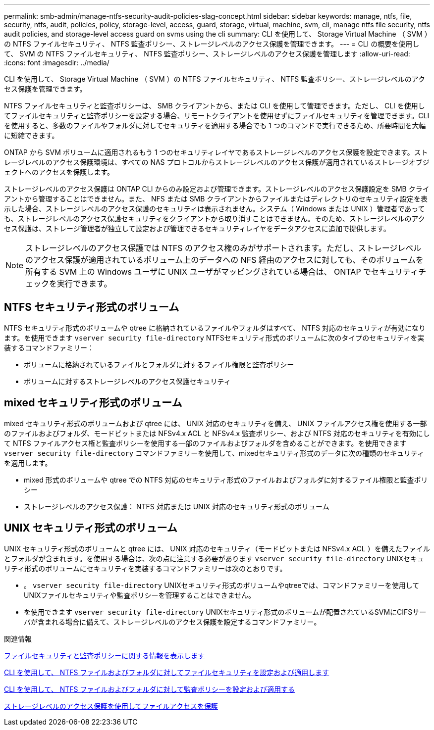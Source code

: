 ---
permalink: smb-admin/manage-ntfs-security-audit-policies-slag-concept.html 
sidebar: sidebar 
keywords: manage, ntfs, file, security, ntfs, audit, policies, policy, storage-level, access, guard, storage, virtual, machine, svm, cli, manage ntfs file security, ntfs audit policies, and storage-level access guard on svms using the cli 
summary: CLI を使用して、 Storage Virtual Machine （ SVM ）の NTFS ファイルセキュリティ、 NTFS 監査ポリシー、ストレージレベルのアクセス保護を管理できます。 
---
= CLI の概要を使用して、 SVM の NTFS ファイルセキュリティ、 NTFS 監査ポリシー、ストレージレベルのアクセス保護を管理します
:allow-uri-read: 
:icons: font
:imagesdir: ../media/


[role="lead"]
CLI を使用して、 Storage Virtual Machine （ SVM ）の NTFS ファイルセキュリティ、 NTFS 監査ポリシー、ストレージレベルのアクセス保護を管理できます。

NTFS ファイルセキュリティと監査ポリシーは、 SMB クライアントから、または CLI を使用して管理できます。ただし、 CLI を使用してファイルセキュリティと監査ポリシーを設定する場合、リモートクライアントを使用せずにファイルセキュリティを管理できます。CLI を使用すると、多数のファイルやフォルダに対してセキュリティを適用する場合でも 1 つのコマンドで実行できるため、所要時間を大幅に短縮できます。

ONTAP から SVM ボリュームに適用されるもう 1 つのセキュリティレイヤであるストレージレベルのアクセス保護を設定できます。ストレージレベルのアクセス保護環境は、すべての NAS プロトコルからストレージレベルのアクセス保護が適用されているストレージオブジェクトへのアクセスを保護します。

ストレージレベルのアクセス保護は ONTAP CLI からのみ設定および管理できます。ストレージレベルのアクセス保護設定を SMB クライアントから管理することはできません。また、 NFS または SMB クライアントからファイルまたはディレクトリのセキュリティ設定を表示した場合、ストレージレベルのアクセス保護のセキュリティは表示されません。システム（ Windows または UNIX ）管理者であっても、ストレージレベルのアクセス保護セキュリティをクライアントから取り消すことはできません。そのため、ストレージレベルのアクセス保護は、ストレージ管理者が独立して設定および管理できるセキュリティレイヤをデータアクセスに追加で提供します。


NOTE: ストレージレベルのアクセス保護では NTFS のアクセス権のみがサポートされます。ただし、ストレージレベルのアクセス保護が適用されているボリューム上のデータへの NFS 経由のアクセスに対しても、そのボリュームを所有する SVM 上の Windows ユーザに UNIX ユーザがマッピングされている場合は、 ONTAP でセキュリティチェックを実行できます。



== NTFS セキュリティ形式のボリューム

NTFS セキュリティ形式のボリュームや qtree に格納されているファイルやフォルダはすべて、 NTFS 対応のセキュリティが有効になります。を使用できます `vserver security file-directory` NTFSセキュリティ形式のボリュームに次のタイプのセキュリティを実装するコマンドファミリー：

* ボリュームに格納されているファイルとフォルダに対するファイル権限と監査ポリシー
* ボリュームに対するストレージレベルのアクセス保護セキュリティ




== mixed セキュリティ形式のボリューム

mixed セキュリティ形式のボリュームおよび qtree には、 UNIX 対応のセキュリティを備え、 UNIX ファイルアクセス権を使用する一部のファイルおよびフォルダ、モードビットまたは NFSv4.x ACL と NFSv4.x 監査ポリシー、および NTFS 対応のセキュリティを有効にして NTFS ファイルアクセス権と監査ポリシーを使用する一部のファイルおよびフォルダを含めることができます。を使用できます `vserver security file-directory` コマンドファミリーを使用して、mixedセキュリティ形式のデータに次の種類のセキュリティを適用します。

* mixed 形式のボリュームや qtree での NTFS 対応のセキュリティ形式のファイルおよびフォルダに対するファイル権限と監査ポリシー
* ストレージレベルのアクセス保護： NTFS 対応または UNIX 対応のセキュリティ形式のボリューム




== UNIX セキュリティ形式のボリューム

UNIX セキュリティ形式のボリュームと qtree には、 UNIX 対応のセキュリティ（モードビットまたは NFSv4.x ACL ）を備えたファイルとフォルダが含まれます。を使用する場合は、次の点に注意する必要があります `vserver security file-directory` UNIXセキュリティ形式のボリュームにセキュリティを実装するコマンドファミリーは次のとおりです。

* 。 `vserver security file-directory` UNIXセキュリティ形式のボリュームやqtreeでは、コマンドファミリーを使用してUNIXファイルセキュリティや監査ポリシーを管理することはできません。
* を使用できます `vserver security file-directory` UNIXセキュリティ形式のボリュームが配置されているSVMにCIFSサーバが含まれる場合に備えて、ストレージレベルのアクセス保護を設定するコマンドファミリー。


.関連情報
xref:display-file-security-audit-policies-concept.adoc[ファイルセキュリティと監査ポリシーに関する情報を表示します]

xref:create-ntfs-security-descriptor-file-task.adoc[CLI を使用して、 NTFS ファイルおよびフォルダに対してファイルセキュリティを設定および適用します]

xref:configure-apply-audit-policies-ntfs-files-folders-task.adoc[CLI を使用して、 NTFS ファイルおよびフォルダに対して監査ポリシーを設定および適用する]

xref:secure-file-access-storage-level-access-guard-concept.adoc[ストレージレベルのアクセス保護を使用してファイルアクセスを保護]
